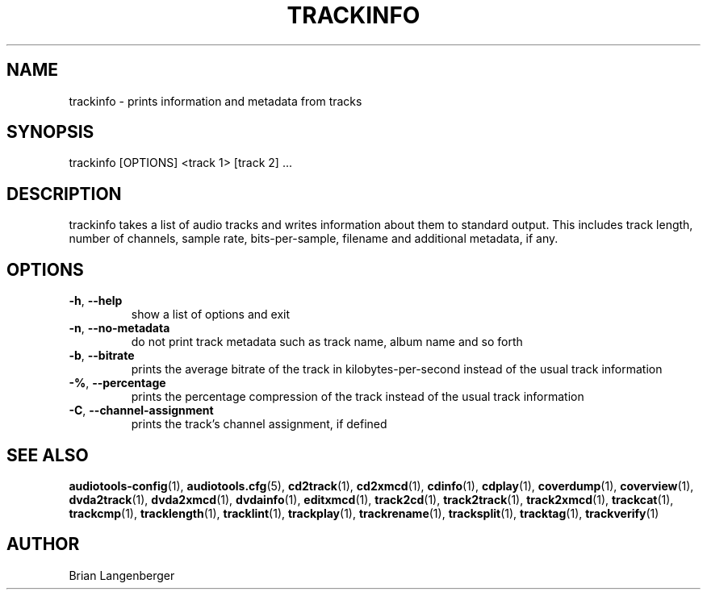 .TH "TRACKINFO" 1 "April 2011" "" "Track Information"
.SH NAME
trackinfo \- prints information and metadata from tracks
.SH SYNOPSIS
trackinfo [OPTIONS] <track 1> [track 2] ...
.SH DESCRIPTION
.PP
trackinfo takes a list of audio tracks and writes information about them to standard output. This includes track length, number of channels, sample rate, bits-per-sample, filename and additional metadata, if any.
.SH OPTIONS
.TP
\fB\-h\fR, \fB\-\-help\fR
show a list of options and exit
.TP
\fB\-n\fR, \fB\-\-no\-metadata\fR
do not print track metadata such as track name, album name and so forth
.TP
\fB\-b\fR, \fB\-\-bitrate\fR
prints the average bitrate of the track in kilobytes-per-second instead of the usual track information
.TP
\fB\-%\fR, \fB\-\-percentage\fR
prints the percentage compression of the track instead of the usual track information
.TP
\fB\-C\fR, \fB\-\-channel\-assignment\fR
prints the track's channel assignment, if defined
.SH SEE ALSO
.BR audiotools-config (1),
.BR audiotools.cfg (5),
.BR cd2track (1),
.BR cd2xmcd (1),
.BR cdinfo (1),
.BR cdplay (1),
.BR coverdump (1),
.BR coverview (1),
.BR dvda2track (1),
.BR dvda2xmcd (1),
.BR dvdainfo (1),
.BR editxmcd (1),
.BR track2cd (1),
.BR track2track (1),
.BR track2xmcd (1),
.BR trackcat (1),
.BR trackcmp (1),
.BR tracklength (1),
.BR tracklint (1),
.BR trackplay (1),
.BR trackrename (1),
.BR tracksplit (1),
.BR tracktag (1),
.BR trackverify (1)
.SH AUTHOR
Brian Langenberger
